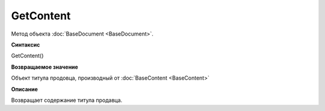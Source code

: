 ﻿GetContent
==========

Метод объекта :doc:`BaseDocument <BaseDocument>`.


**Синтаксис**

GetContent()


**Возвращаемое значение**

Объект титула продовца, производный от :doc:`BaseContent <BaseContent>`


**Описание**

Возвращает содержание титула продавца.
